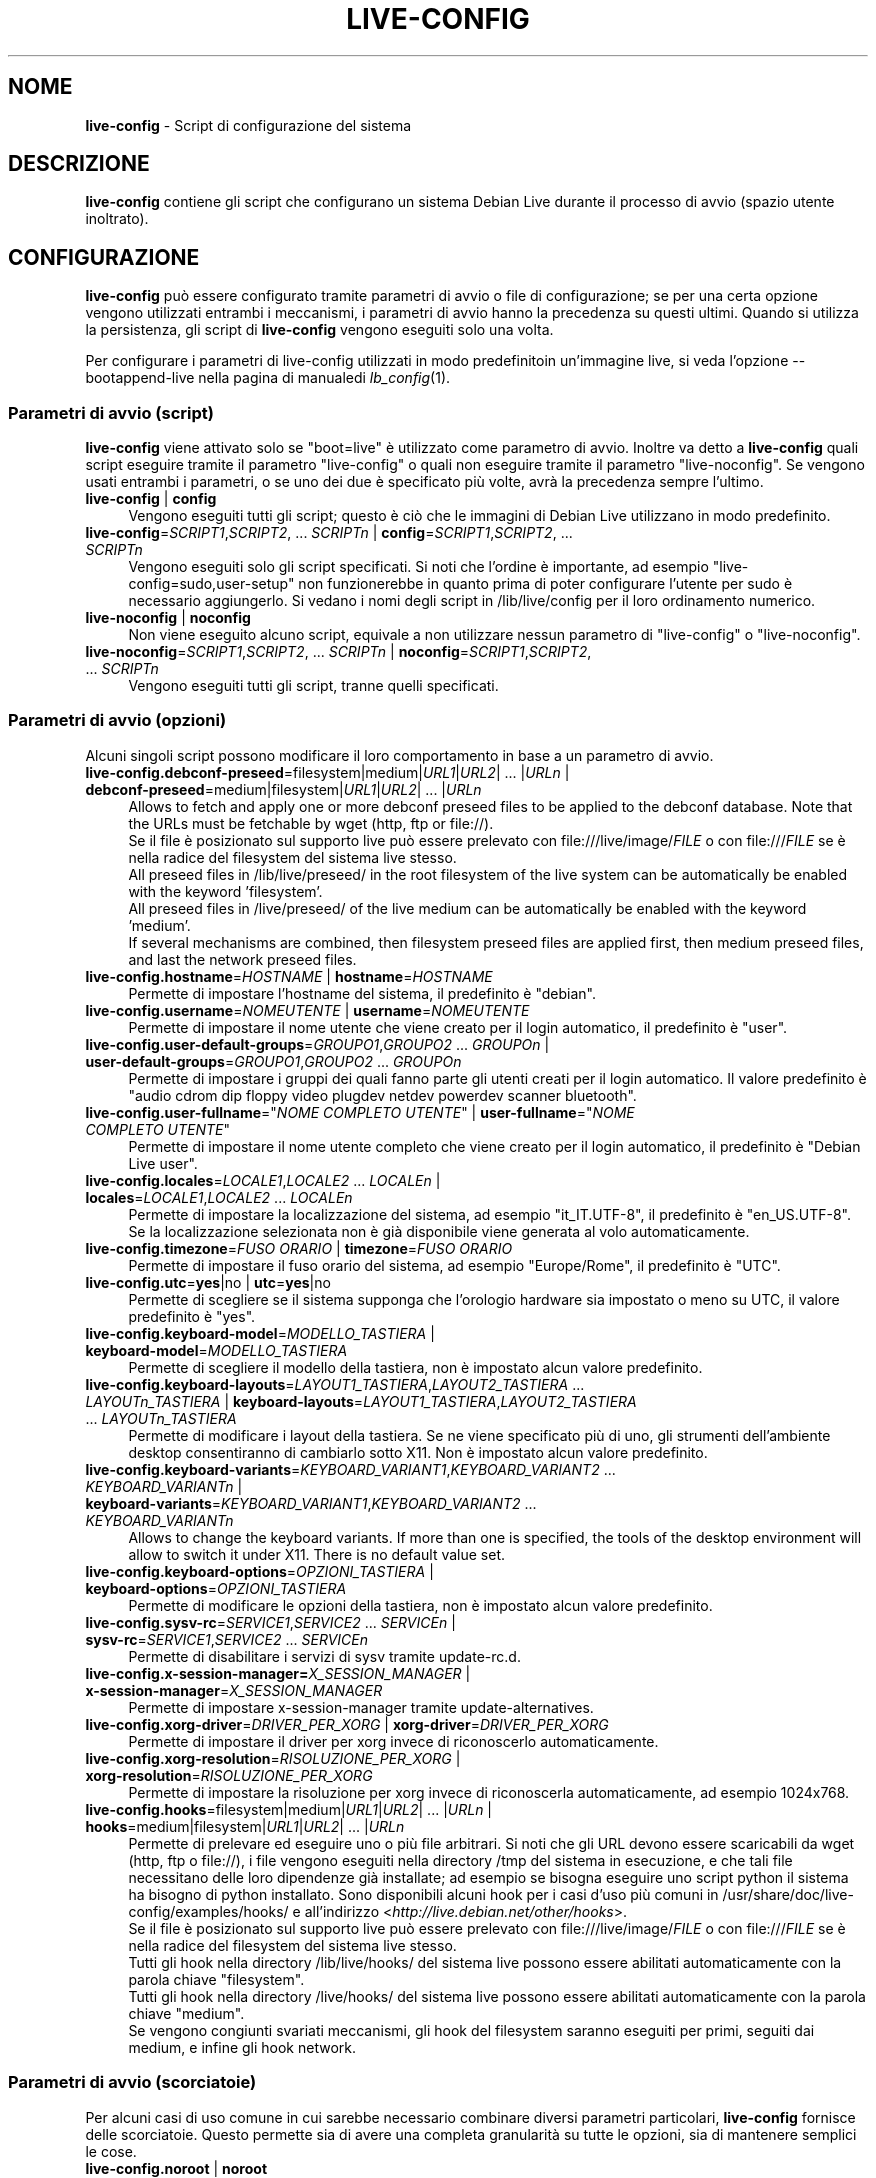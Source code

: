 .\" live-config(7) - System Configuration Scripts
.\" Copyright (C) 2006-2012 Daniel Baumann <daniel@debian.org>
.\"
.\" This program comes with ABSOLUTELY NO WARRANTY; for details see COPYING.
.\" This is free software, and you are welcome to redistribute it
.\" under certain conditions; see COPYING for details.
.\"
.\"
.\"*******************************************************************
.\"
.\" This file was generated with po4a. Translate the source file.
.\"
.\"*******************************************************************
.TH LIVE\-CONFIG 7 26.07.2012 3.0~b1\-1 "Progetto Debian Live"

.SH NOME
\fBlive\-config\fP \- Script di configurazione del sistema

.SH DESCRIZIONE
\fBlive\-config\fP contiene gli script che configurano un sistema Debian Live
durante il processo di avvio (spazio utente inoltrato).

.SH CONFIGURAZIONE
\fBlive\-config\fP può essere configurato tramite parametri di avvio o file di
configurazione; se per una certa opzione vengono utilizzati entrambi i
meccanismi, i parametri di avvio hanno la precedenza su questi
ultimi. Quando si utilizza la persistenza, gli script di \fBlive\-config\fP
vengono eseguiti solo una volta.
.PP
Per configurare i parametri di live\-config utilizzati in modo predefinitoin
un'immagine live, si veda l'opzione \-\-bootappend\-live nella pagina di
manualedi \fIlb_config\fP(1).

.SS "Parametri di avvio (script)"
\fBlive\-config\fP viene attivato solo se "boot=live" è utilizzato come
parametro di avvio. Inoltre va detto a \fBlive\-config\fP quali script eseguire
tramite il parametro "live\-config" o quali non eseguire tramite il parametro
"live\-noconfig". Se vengono usati entrambi i parametri, o se uno dei due è
specificato più volte, avrà la precedenza sempre l'ultimo.

.IP "\fBlive\-config\fP | \fBconfig\fP" 4
Vengono eseguiti tutti gli script; questo è ciò che le immagini di Debian
Live utilizzano in modo predefinito.
.IP "\fBlive\-config\fP=\fISCRIPT1\fP,\fISCRIPT2\fP, ... \fISCRIPTn\fP | \fBconfig\fP=\fISCRIPT1\fP,\fISCRIPT2\fP, ... \fISCRIPTn\fP" 4
Vengono eseguiti solo gli script specificati. Si noti che l'ordine è
importante, ad esempio "live\-config=sudo,user\-setup" non funzionerebbe in
quanto prima di poter configurare l'utente per sudo è necessario
aggiungerlo. Si vedano i nomi degli script in /lib/live/config per il loro
ordinamento numerico.
.IP "\fBlive\-noconfig\fP | \fBnoconfig\fP" 4
Non viene eseguito alcuno script, equivale a non utilizzare nessun parametro
di "live\-config" o "live\-noconfig".
.IP "\fBlive\-noconfig\fP=\fISCRIPT1\fP,\fISCRIPT2\fP, ... \fISCRIPTn\fP | \fBnoconfig\fP=\fISCRIPT1\fP,\fISCRIPT2\fP, ... \fISCRIPTn\fP" 4
Vengono eseguiti tutti gli script, tranne quelli specificati.

.SS "Parametri di avvio (opzioni)"
Alcuni singoli script possono modificare il loro comportamento in base a un
parametro di avvio.

.IP "\fBlive\-config.debconf\-preseed\fP=filesystem|medium|\fIURL1\fP|\fIURL2\fP| ... |\fIURLn\fP | \fBdebconf\-preseed\fP=medium|filesystem|\fIURL1\fP|\fIURL2\fP| ... |\fIURLn\fP" 4
Allows to fetch and apply one or more debconf preseed files to be applied to
the debconf database. Note that the URLs must be fetchable by wget (http,
ftp or file://).
.br
Se il file è posizionato sul supporto live può essere prelevato con
file:///live/image/\fIFILE\fP o con file:///\fIFILE\fP se è nella radice del
filesystem del sistema live stesso.
.br
All preseed files in /lib/live/preseed/ in the root filesystem of the live
system can be automatically be enabled with the keyword 'filesystem'.
.br
All preseed files in /live/preseed/ of the live medium can be automatically
be enabled with the keyword 'medium'.
.br
If several mechanisms are combined, then filesystem preseed files are
applied first, then medium preseed files, and last the network preseed
files.
.IP "\fBlive\-config.hostname\fP=\fIHOSTNAME\fP | \fBhostname\fP=\fIHOSTNAME\fP" 4
Permette di impostare l'hostname del sistema, il predefinito è "debian".
.IP "\fBlive\-config.username\fP=\fINOMEUTENTE\fP | \fBusername\fP=\fINOMEUTENTE\fP" 4
Permette di impostare il nome utente che viene creato per il login
automatico, il predefinito è "user".
.IP "\fBlive\-config.user\-default\-groups\fP=\fIGROUPO1\fP,\fIGROUPO2\fP ... \fIGROUPOn\fP | \fBuser\-default\-groups\fP=\fIGROUPO1\fP,\fIGROUPO2\fP ... \fIGROUPOn\fP" 4
Permette di impostare i gruppi dei quali fanno parte gli utenti creati per
il login automatico. Il valore predefinito è "audio cdrom dip floppy video
plugdev netdev powerdev scanner bluetooth".
.IP "\fBlive\-config.user\-fullname\fP=\(dq\fINOME COMPLETO UTENTE\fP\(dq | \fBuser\-fullname\fP=\(dq\fINOME COMPLETO UTENTE\fP\(dq" 4
Permette di impostare il nome utente completo che viene creato per il login
automatico, il predefinito è "Debian Live user".
.IP "\fBlive\-config.locales\fP=\fILOCALE1\fP,\fILOCALE2\fP ... \fILOCALEn\fP | \fBlocales\fP=\fILOCALE1\fP,\fILOCALE2\fP ... \fILOCALEn\fP" 4
Permette di impostare la localizzazione del sistema, ad esempio
"it_IT.UTF\-8", il predefinito è "en_US.UTF\-8". Se la localizzazione
selezionata non è già disponibile viene generata al volo automaticamente.
.IP "\fBlive\-config.timezone\fP=\fIFUSO ORARIO\fP | \fBtimezone\fP=\fIFUSO ORARIO\fP" 4
Permette di impostare il fuso orario del sistema, ad esempio "Europe/Rome",
il predefinito è "UTC".
.IP "\fBlive\-config.utc\fP=\fByes\fP|no | \fButc\fP=\fByes\fP|no" 4
Permette di scegliere se il sistema supponga che l'orologio hardware sia
impostato o meno su UTC, il valore predefinito è "yes".
.IP "\fBlive\-config.keyboard\-model\fP=\fIMODELLO_TASTIERA\fP | \fBkeyboard\-model\fP=\fIMODELLO_TASTIERA\fP" 4
Permette di scegliere il modello della tastiera, non è impostato alcun
valore predefinito.
.IP "\fBlive\-config.keyboard\-layouts\fP=\fILAYOUT1_TASTIERA\fP,\fILAYOUT2_TASTIERA\fP ... \fILAYOUTn_TASTIERA\fP | \fBkeyboard\-layouts\fP=\fILAYOUT1_TASTIERA\fP,\fILAYOUT2_TASTIERA\fP ... \fILAYOUTn_TASTIERA\fP" 4
Permette di modificare i layout della tastiera. Se ne viene specificato più
di uno, gli strumenti dell'ambiente desktop consentiranno di cambiarlo sotto
X11. Non è impostato alcun valore predefinito.
.IP "\fBlive\-config.keyboard\-variants\fP=\fIKEYBOARD_VARIANT1\fP,\fIKEYBOARD_VARIANT2\fP ... \fIKEYBOARD_VARIANTn\fP | \fBkeyboard\-variants\fP=\fIKEYBOARD_VARIANT1\fP,\fIKEYBOARD_VARIANT2\fP ... \fIKEYBOARD_VARIANTn\fP" 4
Allows to change the keyboard variants. If more than one is specified, the
tools of the desktop environment will allow to switch it under X11. There is
no default value set.
.IP "\fBlive\-config.keyboard\-options\fP=\fIOPZIONI_TASTIERA\fP | \fBkeyboard\-options\fP=\fIOPZIONI_TASTIERA\fP" 4
Permette di modificare le opzioni della tastiera, non è impostato alcun
valore predefinito.
.IP "\fBlive\-config.sysv\-rc\fP=\fISERVICE1\fP,\fISERVICE2\fP ... \fISERVICEn\fP | \fBsysv\-rc\fP=\fISERVICE1\fP,\fISERVICE2\fP ... \fISERVICEn\fP" 4
Permette di disabilitare i servizi di sysv tramite update\-rc.d.
.IP "\fBlive\-config.x\-session\-manager=\fP\fIX_SESSION_MANAGER\fP | \fBx\-session\-manager\fP=\fIX_SESSION_MANAGER\fP" 4
Permette di impostare x\-session\-manager tramite update\-alternatives.
.IP "\fBlive\-config.xorg\-driver\fP=\fIDRIVER_PER_XORG\fP | \fBxorg\-driver\fP=\fIDRIVER_PER_XORG\fP" 4
Permette di impostare il driver per xorg invece di riconoscerlo
automaticamente.
.IP "\fBlive\-config.xorg\-resolution\fP=\fIRISOLUZIONE_PER_XORG\fP | \fBxorg\-resolution\fP=\fIRISOLUZIONE_PER_XORG\fP" 4
Permette di impostare la risoluzione per xorg invece di riconoscerla
automaticamente, ad esempio 1024x768.
.IP "\fBlive\-config.hooks\fP=filesystem|medium|\fIURL1\fP|\fIURL2\fP| ... |\fIURLn\fP | \fBhooks\fP=medium|filesystem|\fIURL1\fP|\fIURL2\fP| ... |\fIURLn\fP" 4
Permette di prelevare ed eseguire uno o più file arbitrari. Si noti che gli
URL devono essere scaricabili da wget (http, ftp o file://), i file vengono
eseguiti nella directory /tmp del sistema in esecuzione, e che tali file
necessitano delle loro dipendenze già installate; ad esempio se bisogna
eseguire uno script python il sistema ha bisogno di python installato. Sono
disponibili alcuni hook per i casi d'uso più comuni in
/usr/share/doc/live\-config/examples/hooks/ e all'indirizzo
<\fIhttp://live.debian.net/other/hooks\fP>.
.br
Se il file è posizionato sul supporto live può essere prelevato con
file:///live/image/\fIFILE\fP o con file:///\fIFILE\fP se è nella radice del
filesystem del sistema live stesso.
.br
Tutti gli hook nella directory /lib/live/hooks/ del sistema live possono
essere abilitati automaticamente con la parola chiave "filesystem".
.br
Tutti gli hook nella directory /live/hooks/ del sistema live possono essere
abilitati automaticamente con la parola chiave "medium".
.br
Se vengono congiunti svariati meccanismi, gli hook del filesystem saranno
eseguiti per primi, seguiti dai medium, e infine gli hook network.

.SS "Parametri di avvio (scorciatoie)"
Per alcuni casi di uso comune in cui sarebbe necessario combinare diversi
parametri particolari, \fBlive\-config\fP fornisce delle scorciatoie. Questo
permette sia di avere una completa granularità su tutte le opzioni, sia di
mantenere semplici le cose.

.IP "\fBlive\-config.noroot\fP | \fBnoroot\fP" 4
Disabilita sudo e policykit, l'utente non può ottenere i privilegi di root
nel sistema.
.IP "\fBlive\-config.noautologin\fP | \fBnoautologin\fP" 4
Disabilita sia il login automatico in console sia quello grafico.
.IP "\fBlive\-config.nottyautologin\fP | \fBnottyautologin\fP" 4
Disabilita il login automatico in console senza coinvolgere quello grafico.
.IP "\fBlive\-config.nox11autologin\fP | \fBnox11autologin\fP" 4
Disabilita il login automatico con qualsiasi gestore grafico senza
coinvolgere quello in tty.

.SS "Parametri di avvio (opzioni speciali)"
Per casi particolari ci sono alcuni parametri speciali.

.IP "\fBlive\-config.debug\fP | \fBdebug\fP" 4
Abilita l'output di debug in live\-config.

.SS "File di configurazione"
\fBlive\-config\fP può essere configurato (ma non attivato) attraverso file di
configurazione. Tranne le scorciatoie che sono configurabili con un
parametro di avvio, tutto può essere configurato in alternativa tramite uno
o più file. Se vengono usati questi file, è ancora richiesto il parametro
"boot=live" per attivare \fBlive\-config\fP.
.PP
I file di configurazione sono collocabili sia nello stesso filesystem di
root (/etc/live/config.conf, /etc/live/config.d/*.conf), sia nel supporto
live (live/config.conf, live/config.d/*.conf). Se per una certa opzione si
usano entrambe le destinazioni, avrà la precedenza quello del supporto live.
.PP
Anche se i file di configurazione messi nelle directory conf.d non
richiedono un nome o suffisso particolari, per coerenza è suggerito di usare
"vendor.conf"o "project.conf" come schema di denominazione (laddove "vendor"
o "project"è sostituito con un nome reale, risultando in un nome di file
come "debian\-eeepc.conf").
.PP
Il contenuto effettivo dei file di configurazione è costituito da una o più
delle seguenti variabili.

.IP "\fBLIVE_CONFIGS\fP=\fISCRIPT1\fP,\fISCRIPT2\fP, ... \fISCRIPTn\fP" 4
Questa variabile equivale al parametro
"\fBlive\-config\fP=\fISCRIPT1\fP,\fISCRIPT2\fP, ... \fISCRIPTn\fP".
.IP "\fBLIVE_NOCONFIGS\fP=\fISCRIPT1\fP,\fISCRIPT2\fP, ... \fISCRIPTn\fP" 4
Questa variabile equivale al parametro
"\fBlive\-noconfig\fP=\fISCRIPT1\fP,\fISCRIPT2\fP, ... \fISCRIPTn\fP".
.IP "\fBLIVE_DEBCONF_PRESEED\fP=filesystem|medium|\fIURL1\fP|\fIURL2\fP| ... |\fIURLn\fP" 4
Questa variabile equivale al parametro
\&'\fBlive\-config.debconf\-preseed\fP=filesystem|medium|\fIURL1\fP|\fIURL2\fP|
\&... |\fIURLn\fP'.
.IP \fBLIVE_HOSTNAME\fP=\fIHOSTNAME\fP 4
Questa variabile equivale al parametro
"\fBlive\-config.hostname\fP=\fIHOSTNAME\fP".
.IP \fBLIVE_USERNAME\fP=\fINOMEUTENTE\fP 4
Questa variabile equivale al parametro
"\fBlive\-config.username\fP=\fINOMEUTENTE\fP".
.IP "\fBLIVE_USER_DEFAULT_GROUPS\fP=\fIGRUPPO1\fP,\fIGRUPPO2\fP ... \fIGRUPPOn\fP" 4
Questa variabile equivale al parametro
"\fBlive\-config.user\-default\-groups\fP="\fIGRUPPO1\fP,\fIGRUPPO2\fP ... \fIGRUPPOn\fP"".
.IP "\fBLIVE_USER_FULLNAME\fP=\(dq\fINOME COMPLETO UTENTE\fP\(dq" 4
Questa variabile equivale al parametro "\fBlive\-config.user\-fullname\fP="\fINOME
COMPLETO UTENTE\fP".
.IP "\fBLIVE_LOCALES\fP=\fILOCALE1\fP,\fILOCALE2\fP ... \fILOCALEn\fP" 4
Questa variabile equivale al parametro
"\fBlive\-config.locales\fP=\fILOCALE1\fP,\fILOCALE2\fP ... \fILOCALEn\fP".
.IP "\fBLIVE_TIMEZONE\fP=\fIFUSO ORARIO\fP" 4
Questa variabile equivale al parametro "\fBlive\-config.timezone\fP=\fIFUSO
ORARIO\fP".
.IP \fBLIVE_UTC\fP=\fByes\fP|no 4
Questa variabile equivale al parametro "\fBlive\-config.utc\fP=\fByes\fP|no".
.IP \fBLIVE_KEYBOARD_MODEL\fP=\fIMODELLO_TASTIERA\fP 4
Questa variabile equivale al parametro
"\fBlive\-config.keyboard\-model\fP=\fIMODELLO_TASTIERA\fP".
.IP "\fBLIVE_KEYBOARD_LAYOUTS\fP=\fILAYOUT1_TASTIERA\fP,\fILAYOUT2_TASTIERA\fP ... \fILAYOUTn_TASTIERA\fP" 4
Questa variabile equivale al parametro
"\fBlive\-config.keyboard\-layouts\fP=\fILAYOUT1_TASTIERA\fP,\fILAYOUT2_TASTIERA\fP
\&... \fILAYOUTn_TASTIERA\fP".
.IP "\fBLIVE_KEYBOARD_VARIANTS\fP=\fIKEYBOARD_VARIANT1\fP,\fIKEYBOARD_VARIANT2\fP ... \fIKEYBOARD_VARIANTn\fP" 4
This variable equals the
\&'\fBlive\-config.keyboard\-variants\fP=\fIKEYBOARD_VARIANT1\fP,\fIKEYBOARD_VARIANT2\fP
\&... \fIKEYBOARD_VARIANTn\fP' parameter.
.IP \fBLIVE_KEYBOARD_OPTIONS\fP=\fIOPZIONI_TASTIERA\fP 4
Questa variabile equivale al parametro
"\fBlive\-config.keyboard\-options\fP=\fIOPZIONI_TASTIERA\fP".
.IP "\fBLIVE_SYSV_RC\fP=\fISERVICE1\fP,\fISERVICE2\fP ... \fISERVICEn\fP" 4
Questa variabile equivale al parametro
"\fBlive\-config.sysv\-rc\fP=\fISERVICE1\fP,\fISERVICE2\fP ... \fISERVICEn\fP".
.IP \fBLIVE_XORG_DRIVER\fP=\fIDRIVER_PER_XORG\fP 4
Questa variabile equivale al parametro
"\fBlive\-config.xorg\-driver\fP=\fIDRIVER_PER_XORG\fP".
.IP \fBLIVE_XORG_RESOLUTION\fP=\fIRISOLUZIONE_PER_XORG\fP 4
Questa variabile equivale al parametro
"\fBlive\-config.xorg\-resolution\fP=\fIRISOLUZIONE_PER_XORG\fP".
.IP "\fBLIVE_HOOKS\fP=filesystem|medium|\fIURL1\fP|\fIURL2\fP| ... |\fIURLn\fP" 4
Questa variabile equivale al parametro
"\fBlive\-config.hooks\fP=filesystem|medium|\fIURL1\fP|\fIURL2\fP| ... |\fIURLn\fP".

.SH PERSONALIZZAZIONE
\fBlive\-config\fP può essere facilmente personalizzato per progetti downstream
o utilizzo locale.

.SS "Aggiungere nuovi script config"
I progetti downstream possono inserire i loro script nella directory
/lib/live/config senza la necessità di fare altro, gli script saranno
richiamati automaticamente durante il boot.
.PP
È consigliato mettere tali script in un pacchetto debian dedicato. Si può
trovare un esempio in /usr/share/doc/live\-config/examples.

.SS "Rimuovere script config esistenti"
Non è ancora realmente possibile rimuovere gli script in un modo sensato che
non richieda di fornire un pacchetto di \fBlive\-config\fP modificato
localmente. Tuttavia la stessa cosa si può ottenere disabilitando i
rispettivi script tramite il meccanismo di live\-noconfig, come spiegato
sopra. Per evitare di dover specificare ogni volta con parametri di boot gli
script da disabilitare, si usi un file di configurazione come mostrato in
precedenza.
.PP
È consigliato mettere i file di configurazione per il sistema live in un
pacchetto debian dedicato. Si può trovare un esempio in
/usr/share/doc/live\-config/examples.

.SH SCRIPT
\fBlive\-config\fP attualmente offre i seguenti script in /lib/live/config.

.IP \fBdebconf\fP 4
allows to apply arbitrary preseed files placed on the live media or an
http/ftp server.
.IP \fBhostname\fP 4
configura i file /etc/hostname e /etc/hosts.
.IP \fBuser\-setup\fP 4
aggiunge un account per l'utente live.
.IP \fBsudo\fP 4
concede i privilegi per sudo all'utente live.
.IP \fBlocales\fP 4
configura la localizzazione.
.IP \fBlocales\-all\fP 4
configura locales\-all.
.IP \fBtzdata\fP 4
configura il file /etc/timezone.
.IP \fBgdm\fP 4
configura il login automatico per gdm.
.IP \fBgdm3\fP 4
configura il login automatico per gdm3 (squeeze e successive).
.IP \fBkdm\fP 4
configura il login automatico per kdm.
.IP \fBlightdm\fP 4
configura il login automatico per lightdm.
.IP \fBlxdm\fP 4
configura il login automatico per lxdm.
.IP \fBnodm\fP 4
configura il login automatico per nodm.
.IP \fBslim\fP 4
configura il login automatico per slim.
.IP \fBxinit\fP 4
configura il login automatico con xinit.
.IP \fBkeyboard\-configuration\fP 4
configura la tastiera.
.IP \fBsysvinit\fP 4
configura sysvinit.
.IP \fBsysv\-rc\fP 4
configura sysv\-rc disabilitando i servizi elencati.
.IP \fBlogin\fP 4
disabilita lastlog.
.IP "\fBapport\fP (solo ubuntu)" 4
disabilita apport.
.IP \fBgnome\-panel\-data\fP 4
disabilita il pulsante di blocco dello schermo.
.IP \fBgnome\-power\-manager\fP 4
disabilita l'ibernazione.
.IP \fBgnome\-screensaver\fP 4
disabilita lo screensaver che blocca lo schermo.
.IP \fBkaboom\fP 4
disabilita la procedura guidata di migrazione di KDE (squeeze e successive).
.IP \fBkde\-services\fP 4
disabilita i servizi di KDE non voluti (squeeze e successive).
.IP \fBdebian\-installer\-launcher\fP 4
aggiunge debian\-installer\-launcher sul desktop dell'utente.
.IP \fBmodule\-init\-tools\fP 4
carica automaticamente alcuni moduli su certe architetture.
.IP \fBpolicykit\fP 4
concede i privilegi per l'utente tramite policykit.
.IP \fBsslcert\fP 4
rigenera certificati ssl snake\-oil.
.IP \fBupdate\-notifier\fP 4
disabilita update\-notifier.
.IP \fBanacron\fP 4
disabilita anacron.
.IP \fButil\-linux\fP 4
disabilita hwclock.
.IP \fBlogin\fP 4
disabilita lastlog.
.IP \fBxserver\-xorg\fP 4
configura xserver\-xorg.
.IP "\fBureadahead\fP (solo ubuntu)" 4
disabilita ureadahead.
.IP \fBopenssh\-server\fP 4
ricrea le chiavi di openssh\-server.
.IP \fBhooks\fP 4
permette di eseguire comandi arbitrari da uno script situato sul supporto
live o su un server http/ftp.

.SH FILE
.IP \fB/etc/live/config.conf\fP 4
.IP \fB/etc/live/config.d/*.conf\fP 4
.IP \fBlive/config.conf\fP 4
.IP \fBlive/config.d/*.conf\fP 4
.IP \fB/lib/live/config.sh\fP 4
.IP \fB/lib/live/config/\fP 4
.IP \fB/var/lib/live/config/\fP 4
.IP \fB/var/log/live/config.log\fP 4
.PP
.IP \fB/live/hooks/*\fP 4
.IP \fBlive/hooks/*\fP 4
.IP \fB/live/preseed/*\fP 4
.IP "\fBlive/preseed/* \fP" 4

.SH "VEDERE ANCHE"
\fIlive\-boot\fP(7)
.PP
\fIlive\-build\fP(7)
.PP
\fIlive\-tools\fP(7)

.SH HOMEPAGE
Si possono trovare ulteriori informazioni su live\-config e il progetto
Debian Live alla pagina <\fIhttp://live.debian.net/\fP> e nel manuale
all'indirizzo <\fIhttp://live.debian.net/manual/\fP>.

.SH BUG
I bug possono essere segnalati presentando un bugreport per il pacchetto
live\-config nel Debian Bug Tracking System all'indirizzo
<\fIhttp://bugs.debian.org/\fP> o inviando un'email alla mailing list
di Debian Live <\fIdebian\-live@lists.debian.org\fP>.

.SH AUTORE
live\-config è stato scritto da Daniel Baumann
<\fIdaniel@debian.org\fP>.
